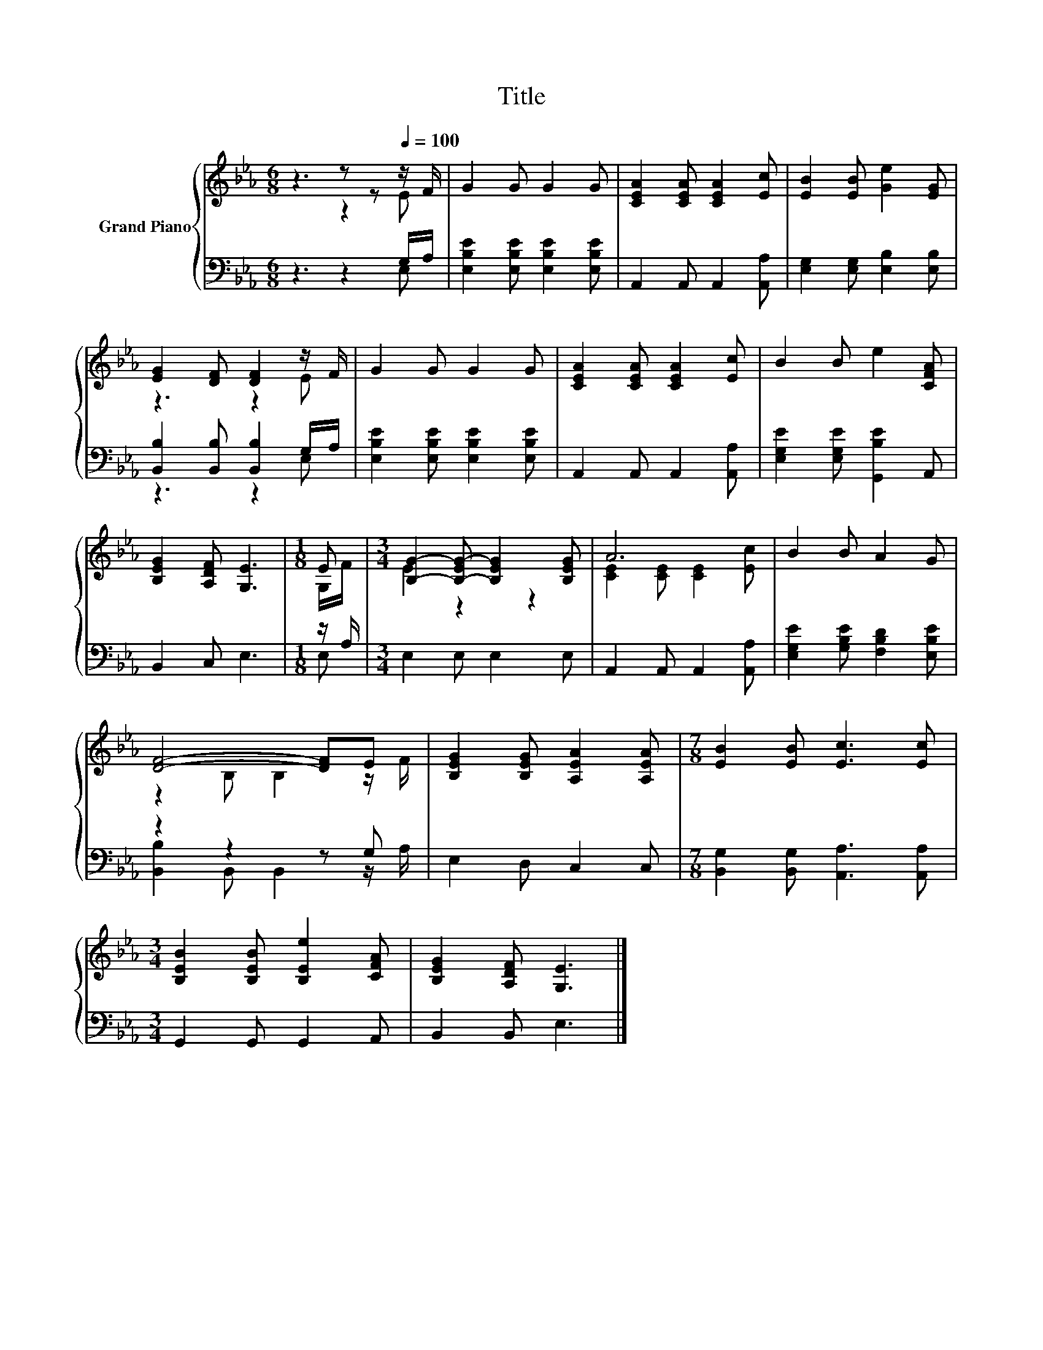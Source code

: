 X:1
T:Title
%%score { ( 1 2 ) | ( 3 4 ) }
L:1/8
M:6/8
K:Eb
V:1 treble nm="Grand Piano"
V:2 treble 
V:3 bass 
V:4 bass 
V:1
 z3 z z[Q:1/4=100] z/ F/ | G2 G G2 G | [CEA]2 [CEA] [CEA]2 [Ec] | [EB]2 [EB] [Ge]2 [EG] | %4
 [EG]2 [DF] [DF]2 z/ F/ | G2 G G2 G | [CEA]2 [CEA] [CEA]2 [Ec] | B2 B e2 [CFA] | %8
 [B,EG]2 [A,DF] [G,E]3 |[M:1/8] E |[M:3/4] [B,G]2- [B,-EG-] [B,EG]2 [B,EG] | A6 | B2 B A2 G | %13
 [DF]4- [DF]E | [B,EG]2 [B,EG] [A,EA]2 [A,EA] |[M:7/8] [EB]2 [EB] [Ec]3 [Ec] | %16
[M:3/4] [B,EB]2 [B,EB] [B,Ee]2 [CFA] | [B,EG]2 [A,DF] [G,E]3 |] %18
V:2
 z3 z2 E | x6 | x6 | x6 | z3 z2 E | x6 | x6 | x6 | x6 |[M:1/8] G,/F/ |[M:3/4] E2 z2 z2 | %11
 [CE]2 [CE] [CE]2 [Ec] | x6 | z2 B, B,2 z/ F/ | x6 |[M:7/8] x7 |[M:3/4] x6 | x6 |] %18
V:3
 z3 z2 G,/A,/ | [E,B,E]2 [E,B,E] [E,B,E]2 [E,B,E] | A,,2 A,, A,,2 [A,,A,] | %3
 [E,G,]2 [E,G,] [E,B,]2 [E,B,] | [B,,B,]2 [B,,B,] [B,,B,]2 G,/A,/ | %5
 [E,B,E]2 [E,B,E] [E,B,E]2 [E,B,E] | A,,2 A,, A,,2 [A,,A,] | [E,G,E]2 [E,G,E] [G,,B,E]2 A,, | %8
 B,,2 C, E,3 |[M:1/8] z/ A,/ |[M:3/4] E,2 E, E,2 E, | A,,2 A,, A,,2 [A,,A,] | %12
 [E,G,E]2 [G,B,E] [F,B,D]2 [E,B,E] | z2 z2 z G, | E,2 D, C,2 C, | %15
[M:7/8] [B,,G,]2 [B,,G,] [A,,A,]3 [A,,A,] |[M:3/4] G,,2 G,, G,,2 A,, | B,,2 B,, E,3 |] %18
V:4
 z3 z2 E, | x6 | x6 | x6 | z3 z2 E, | x6 | x6 | x6 | x6 |[M:1/8] E, |[M:3/4] x6 | x6 | x6 | %13
 [B,,B,]2 B,, B,,2 z/ A,/ | x6 |[M:7/8] x7 |[M:3/4] x6 | x6 |] %18

